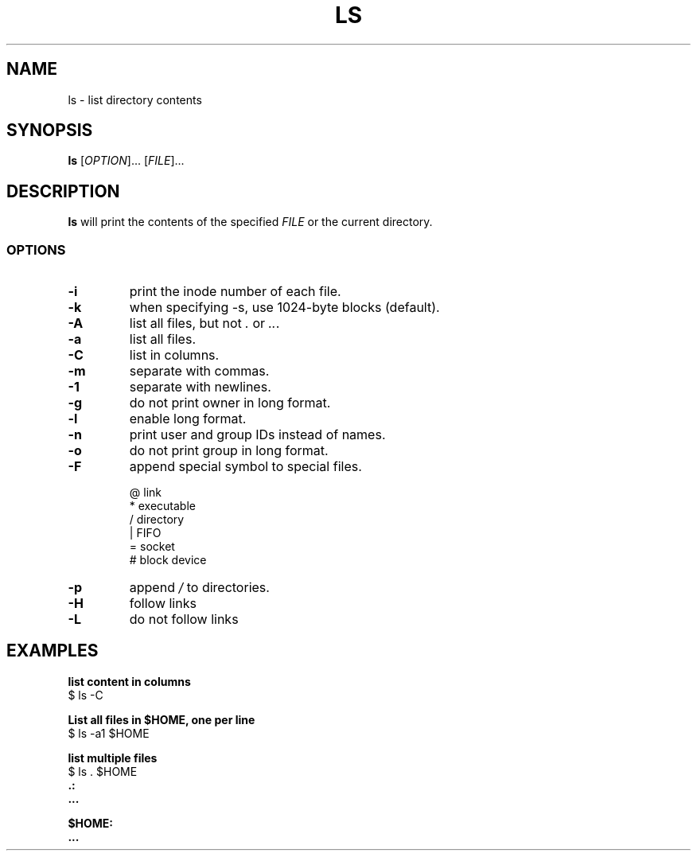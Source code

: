 .\" Copyright (C) astral
.\" See COPYING for details.

.TH LS 1

.SH NAME
ls \- list directory contents

.SH SYNOPSIS
.B ls
[\fIOPTION\fR]... [\fIFILE\fR]...

.SH DESCRIPTION
.B ls
will print the contents of the specified \fIFILE\fR or the current directory.

.SS OPTIONS

.TP
.B \-i
print the inode number of each file.

.TP
.B \-k
when specifying \-s, use 1024-byte blocks (default).

.TP
.B \-A
list all files, but not \fI.\fR or \fI..\fR.

.TP
.B \-a
list all files.

.TP
.B \-C
list in columns.

.TP
.B \-m
separate with commas.

.TP
.B \-1
separate with newlines.

.TP
.B \-g
do not print owner in long format.

.TP
.B \-l
enable long format.

.TP
.B \-n
print user and group IDs instead of names.

.TP
.B \-o
do not print group in long format.

.TP
.B \-F
append special symbol to special files.

.nf
@  link
*  executable
/  directory
|  FIFO
=  socket
#  block device
.fi

.TP
.B \-p
append \fI/\fR to directories.

.TP
.B \-H
follow links

.TP
.B \-L
do not follow links

.SH EXAMPLES

.nf
.B list content in columns
$ ls -C
.fi

.nf
.B List all files in $HOME, one per line
$ ls -a1 $HOME
.fi

.nf
.B list multiple files
$ ls . $HOME
.B .:
.B ...

.B $HOME:
.B ...
.fi

